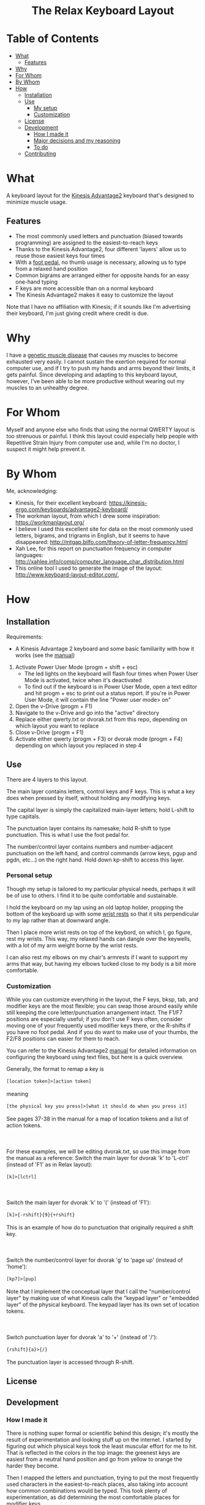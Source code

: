#+html:<h1 align="center">The Relax Keyboard Layout</h1>
#+html:<img align="center" src="images/relax.jpg" alt="Relax keyboard layout" title="Relax keyboard layout">
* Table of Contents
- [[#what][What]]
  - [[#features][Features]]
- [[#why][Why]]
- [[#for-whom][For Whom]]
- [[#by-whom][By Whom]]
- [[#how][How]]
  - [[#installation][Installation]]
  - [[#use][Use]]
    - [[#my-setup][My setup]]
    - [[#customization][Customization]]
  - [[#license][License]]
  - [[#development][Development]]
    - [[#how-i-made-it][How I made it]]
    - [[#major-decisions-and-my-reasoning][Major decisions and my reasoning]]
    - [[#to-do][To do]]
  - [[#contributing][Contributing]]

* What
A keyboard layout for the [[https://kinesis-ergo.com/keyboards/advantage2-keyboard/][Kinesis Advantage2]] keyboard that's designed to minimize muscle usage.
** Features
- The most commonly used letters and punctuation (biased towards programming) are assigned to the easiest-to-reach keys
- Thanks to the Kinesis Advantage2, four different 'layers' allow us to reuse those easiest keys four times
- With a [[https://kinesis-ergo.com/shop/advantage-single-pedal/][foot pedal]], no thumb usage is necessary, allowing us to type from a relaxed hand position
- Common bigrams are arranged either for opposite hands for an easy one-hand typing
- F keys are more accessible than on a normal keyboard
- The Kinesis Advantage2 makes it easy to customize the layout

Note that I have no affiliation with Kinesis; if it sounds like I'm advertising their keyboard, I'm just giving credit where credit is due.

* Why
I have a [[https://ryr1.org/][genetic muscle disease]] that causes my muscles to become exhausted very easily. I cannot sustain the exertion required for normal computer use, and if I try to push my hands and arms beyond their limits, it gets painful. Since developing and adapting to this keyboard layout, however, I've been able to be more productive without wearing out my muscles to an unhealthy degree.

* For Whom
Myself and anyone else who finds that using the normal QWERTY layout is too strenuous or painful. I think this layout could especially help people with Repetitive Strain Injury from computer use and, while I'm no doctor, I suspect it might help prevent it.

* By Whom
Me, acknowledging:
- Kinesis, for their excellent keyboard: https://kinesis-ergo.com/keyboards/advantage2-keyboard/
- The workman layout, from which I drew some inspiration: https://workmanlayout.org/
- I believe I used this excellent site for data on the most commonly used letters, bigrams, and trigrams in English, but it seems to have disappeared: http://mtgap.bilfo.com/theory-of-letter-frequency.html
- Xah Lee, for this report on punctuation frequency in computer languages: http://xahlee.info/comp/computer_language_char_distribution.html
- This online tool I used to generate the image of the layout: http://www.keyboard-layout-editor.com/,

* How
** Installation
Requirements:
- A Kinesis Advantage 2 keyboard and some basic familiarity with how it works (see the [[https://kinesis-ergo.com/wp-content/uploads/Adv2-Users-Manual-US_6-22-21.pdf][manual]])

1. Activate Power User Mode (progm + shift + esc)
   - The led lights on the keyboard will flash four times when Power User Mode is activated, twice when it's deactivated
   - To find out if the keyboard is in Power User Mode, open a text editor and hit progm + esc to print out a status report. If you're in Power User Mode, it will contain the line "Power user mode> on"
2. Open the v-Drive (progm + F1)
3. Navigate to the v-Drive and go into the "active" directory
4. Replace either qwerty.txt or dvorak.txt from this repo, depending on which layout you want to replace 
5. Close v-Drive (progm + F1)
6. Activate either qwerty (progm + F3) or dvorak mode (progm + F4) depending on which layout you replaced in step 4

** Use
There are 4 layers to this layout.

The main layer contains letters, control keys and F keys. This is what a key does when pressed by itself, without holding any modifying keys.

The capital layer is simply the capitalized main-layer letters; hold L-shift to type capitals. 

The punctuation layer contains its namesake; hold R-shift to type punctuation. This is what I use the foot pedal for.

The number/control layer contains numbers and number-adjacent punctuation on the left hand, and control commands (arrow keys, pgup and pgdn, etc...) on the right hand. Hold down kp-shift to access this layer.

#+html:<img src="images/layers.jpg" alt="layers" title="layers">

*** Personal setup
Though my setup is tailored to my particular physical needs, perhaps it will be of use to others. I find it to be quite comfortable and sustainable.

I hold the keyboard on my lap using an old laptop holder, propping the bottom of the keyboard up with some [[https://www.amazon.com/Padded-Memory-Support-Office-Computer/dp/B07F7Y1LRL/][wrist rests]] so that it sits perpendicular to my lap rather than at downward angle.

#+html:<img src="images/lap.jpg" alt="keyboard on lap" title="keyboard on lap">

Then I place more wrist rests on top of the keybord, on which I, go figure, rest my wrists. This way, my relaxed hands can dangle over the keywells, with a lot of my arm weight borne by the wrist rests. 

#+html:<img src="images/wrist-wrests-1.jpg" alt="wrist wrests" title="wrist wrests">
#+html:<img src="images/wrist-wrests-2.jpg" alt="wrist wrests" title="wrist wrests">

I can also rest my elbows on my chair's armrests if I want to support my arms that way, but having my elbows tucked close to my body is a bit more comfortable.

*** Customization
While you can customize everything in the layout, the F keys, bksp, tab, and modifier keys are the most flexible; you can swap those around easily while still keeping the core letter/punctuation arrangement intact. The F1/F7 positions are especially useful; if you don't use F keys often, consider moving one of your frequently used modifier keys there, or the R-shifts if you have no foot pedal. And if you do want to make use of your thumbs, the F2/F8 positions can easier for them to reach.

You can refer to the Kinesis Advantage2 [[https://kinesis-ergo.com/wp-content/uploads/Adv2-Users-Manual-US_6-22-21.pdf][manual]] for detailed information on configuring the keyboard using text files, but here is a quick overview.

#+begin_html
Generally, the format to remap a key is
<br>
<br>
<code>[location token]>[action token]</code>
<br>
<br>
meaning
<br>
<br>
<code>[the physical key you press]>[what it should do when you press it]</code>
<br>
<br>
See pages 37-38 in the manual for a map of location tokens and a list of action tokens.
<br>
<br>
<br>
<br>
For these examples, we will be editing dvorak.txt, so use this image from the manual as a reference:
<img src="images/dvorak.jpg" alt="dvorak" title="dvorak">
Switch the main layer for dvorak 'k' to 'L-ctrl' (instead of 'F1' as in Relax layout):
<br>
<br>
<code>[k]>[lctrl]</code>
<br>
<br>
<br>
<br>
Switch the main layer for dvorak 'k' to '(' (instead of 'F1'):
<br>
<br>
<code>[k]>{-rshift}{9}{+rshift}</code>
<br>
<br>
This is an example of how do to punctuation that originally required a shift key.
<br>
<br>
<br>
<br>
Switch the number/control layer for dvorak 'g' to 'page up' (instead of 'home'):
<br>
<br>
<code>[kp7]>[pup]</code>
<br>
<br>
Note that I implement the conceptual layer that I call the "number/control layer" by making use of what Kinesis calls the "keypad layer" or "embedded layer" of the physical keyboard. The keypad layer has its own set of location tokens.
<br>
<br>
<br>
<br>
Switch punctuation layer for dvorak 'a' to '+' (instead of '/'):
<br>
<br>
<code>{rshift}{a}>{/}</code>
<br>
<br>
The punctuation layer is accessed through R-shift.
#+end_html

** License
  
** Development
*** How I made it
There is nothing super formal or scientific behind this design; it's mostly the result of experimentation and looking stuff up on the internet. I started by figuring out which physical keys took the least muscular effort for me to hit. That is reflected in the colors in the top image: the greenest keys are easiest from a neutral hand position and go from yellow to orange the harder they become.

Then I mapped the letters and punctuation, trying to put the most frequently used characters in the easiest-to-reach places, also taking into account how common combinations would be typed. This took plenty of experimentation, as did determining the most comfortable places for modifier keys. 

During this time I developed a domain-specific language using [[https://www.jetbrains.com/mps/][Jetbrains MPS]] in order to get my head around the problem and to generate layouts in the correct format. This let me iterate quickly on the key placement, but I think the languge itself is clunky and overengineered and not much use to anyone it its current form.

*** Major decisions and my reasoning
- Thumbs are not intended to be used at all, because hitting a key with my thumb disrupts my hand's relaxation too much. The R-shift on the thumb keys are just there in case you don't have a foot pedal.
- Rather than always alternating hands, some common bigrams are typed with the same hand. This is because there are several same-hand combinations that are quite easy, (such as 'he' and 'es') and I wanted to put them to use.
- I use the middle finger for shifting to the number/control layer (kp-shift) because I found it easy to strech that finger out, stab downward, and hold it there with the weight of my hand. There will be times I need to hold that position with one hand and make many keystrokes with the other, and the middle finger seemed the strongest candidate for sustaining that position.
- I use the ring finger for capitals (L-shift); stretching out that finger out is easy enough, and I don't type captials so frequently as to warrant a premium position for L-shift. Also, I will ususally only captializer one-at-a-time, so I don't need a stronger finger to lean on for an extended period.
- The alt, ctrl, and win keys are in hard-to-reach areas because I don't use them if I can help it; I primarily use Emacs with some customizations that enable modal editing. This is also why a couple F keys are in premium spots: I use them to switch between typing literal characters and issuing commands in Emacs.

*** To do
- I have not worked much with the number/control layer; I think there are improvements to be made there
 
** Contributing

